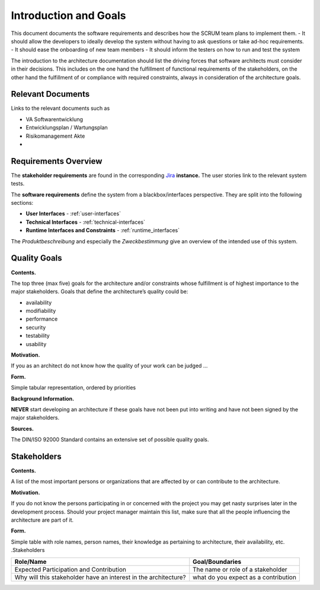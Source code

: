 Introduction and Goals
======================

This document documents the software requirements and describes how the SCRUM team plans to implement them.
- It should allow the developers to ideally develop the system without having to ask questions or take ad-hoc requirements.
- It should ease the onboarding of new team members
- It should inform the testers on how to run and test the system

The introduction to the architecture documentation should list the
driving forces that software architects must consider in their
decisions. This includes on the one hand the fulfillment of functional
requirements of the stakeholders, on the other hand the fulfillment of
or compliance with required constraints, always in consideration of the
architecture goals.

.. _relevant_documents:

Relevant Documents
------------------

Links to the relevant documents such as

- VA Softwarentwicklung
- Entwicklungsplan / Wartungsplan
- Risikomanagement Akte
- 

.. _requirements_overview:

Requirements Overview
---------------------

The **stakeholder requirements** are found in the corresponding `Jira
<https://devanthro.atlassian.net/wiki/>`_ **instance.**
The user stories link to the relevant system tests.

.. todo:: 
	Insert link to the stakeholder requirements

The **software requirements** define the system from a blackbox/interfaces perspective. They are split into the following sections:

- **User Interfaces** - :ref:`user-interfaces`
- **Technical Interfaces** - :ref:`technical-interfaces`
- **Runtime Interfaces and Constraints** - :ref:`runtime_interfaces`

The *Produktbeschreibung* and especially the *Zweckbestimmung* give an overview of the intended use of this system.

.. todo::
	Insert link to the Produktbeschreibung

	Insert link to the Zweckbestimmung

.. _quality_goals:

Quality Goals
-------------

**Contents.**

The top three (max five) goals for the architecture and/or constraints
whose fulfillment is of highest importance to the major stakeholders.
Goals that define the architecture’s quality could be:

-  availability

-  modifiability

-  performance

-  security

-  testability

-  usability

**Motivation.**

If you as an architect do not know how the quality of your work can be
judged …

**Form.**

Simple tabular representation, ordered by priorities

**Background Information.**

**NEVER** start developing an architecture if these goals have not been
put into writing and have not been signed by the major stakeholders.


**Sources.**

The DIN/ISO 92000 Standard contains an extensive set of possible quality
goals.

Stakeholders
------------

**Contents.**

A list of the most important persons or organizations that are affected
by or can contribute to the architecture.

**Motivation.**

If you do not know the persons participating in or concerned with the
project you may get nasty surprises later in the development process.
Should your project manager maintain this list, make sure that all the
people influencing the architecture are part of it.

**Form.**

Simple table with role names, person names, their knowledge as
pertaining to architecture, their availability, etc. .Stakeholders

+--------------------------+-------------------------------------------------+
| Role/Name                | Goal/Boundaries                                 |
+==========================+=================================================+
| Expected Participation   | The name or role of a stakeholder               |
| and Contribution         |                                                 |
+--------------------------+-------------------------------------------------+
| Why will this            | what do you expect as a contribution            |
| stakeholder have an      |                                                 |
| interest in the          |                                                 |
| architecture?            |                                                 |
+--------------------------+-------------------------------------------------+
